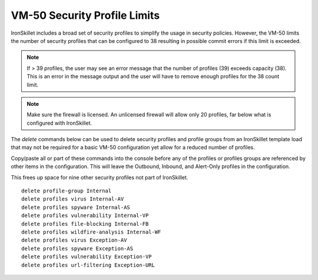 .. _vm50_profile_reduction:

VM-50 Security Profile Limits
=============================

IronSkillet includes a broad set of security profiles to simplify the usage in security policies. However, the VM-50 limits
the number of security profiles that can be configured to 38 resulting in possible commit errors if this limit is exceeded.

.. Note::
    If > 39 profiles, the user may see an error message that the number of profiles (39) exceeds capacity (38). This is
    an error in the message output and the user will have to remove enough profiles for the 38 count limit.

.. Note::
    Make sure the firewall is licensed. An unlicensed firewall will allow only 20 profiles, far below what is configured
    with IronSkillet.


The `delete` commands below can be used to delete security profiles and profile groups from an IronSkillet template load
that may not be required for a basic VM-50 configuration yet allow for a reduced number of profiles.

Copy/paste all or part of these commands into the console before any of the profiles or profiles groups are referenced by
other items in the configuration. This will leave the Outbound, Inbound, and Alert-Only profiles in the configuration.

This frees up space for nine other security profiles not part of IronSkillet.

.. parsed-literal::

    delete profile-group Internal
    delete profiles virus Internal-AV
    delete profiles spyware Internal-AS
    delete profiles vulnerability Internal-VP
    delete profiles file-blocking Internal-FB
    delete profiles wildfire-analysis Internal-WF
    delete profiles virus Exception-AV
    delete profiles spyware Exception-AS
    delete profiles vulnerability Exception-VP
    delete profiles url-filtering Exception-URL

